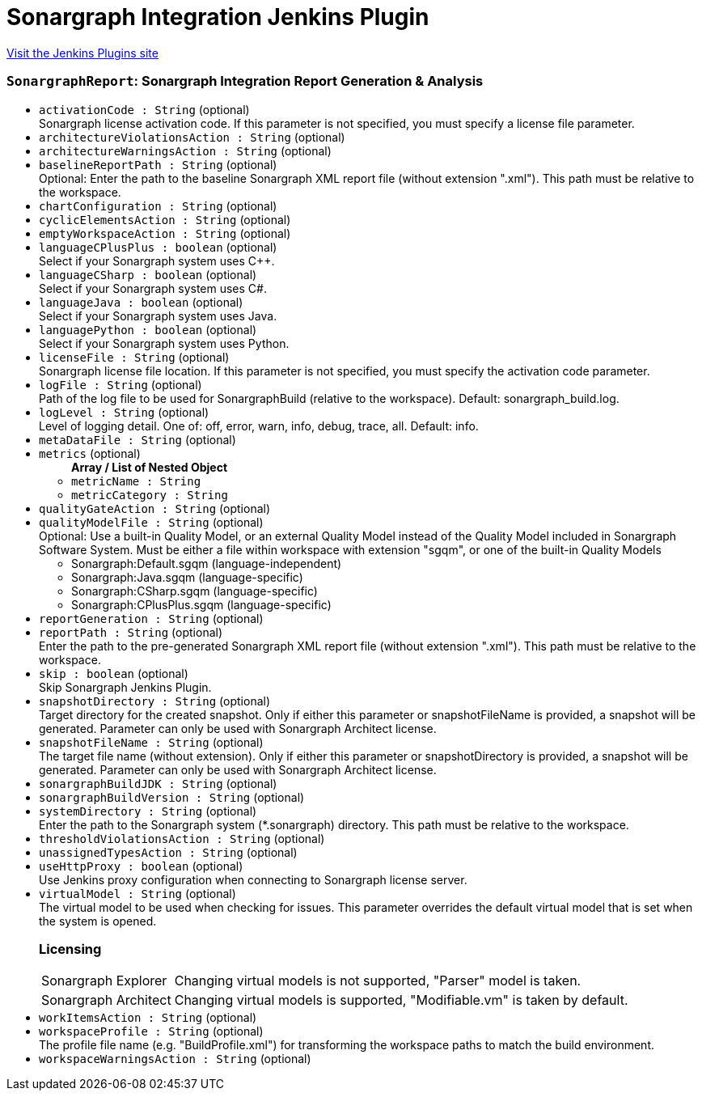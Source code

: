 = Sonargraph Integration Jenkins Plugin
:page-layout: pipelinesteps

:notitle:
:description:
:author:
:email: jenkinsci-users@googlegroups.com
:sectanchors:
:toc: left
:compat-mode!:


++++
<a href="https://plugins.jenkins.io/sonargraph-integration">Visit the Jenkins Plugins site</a>
++++


=== `SonargraphReport`: Sonargraph Integration Report Generation & Analysis
++++
<ul><li><code>activationCode : String</code> (optional)
<div><div>
 Sonargraph license activation code. If this parameter is not specified, you must specify a license file parameter.
</div></div>

</li>
<li><code>architectureViolationsAction : String</code> (optional)
</li>
<li><code>architectureWarningsAction : String</code> (optional)
</li>
<li><code>baselineReportPath : String</code> (optional)
<div><div>
 Optional: Enter the path to the baseline Sonargraph XML report file (without extension ".xml"). This path must be relative to the workspace.
</div></div>

</li>
<li><code>chartConfiguration : String</code> (optional)
</li>
<li><code>cyclicElementsAction : String</code> (optional)
</li>
<li><code>emptyWorkspaceAction : String</code> (optional)
</li>
<li><code>languageCPlusPlus : boolean</code> (optional)
<div><div>
 Select if your Sonargraph system uses C++.
</div></div>

</li>
<li><code>languageCSharp : boolean</code> (optional)
<div><div>
 Select if your Sonargraph system uses C#.
</div></div>

</li>
<li><code>languageJava : boolean</code> (optional)
<div><div>
 Select if your Sonargraph system uses Java.
</div></div>

</li>
<li><code>languagePython : boolean</code> (optional)
<div><div>
 Select if your Sonargraph system uses Python.
</div></div>

</li>
<li><code>licenseFile : String</code> (optional)
<div><div>
 Sonargraph license file location. If this parameter is not specified, you must specify the activation code parameter.
</div></div>

</li>
<li><code>logFile : String</code> (optional)
<div><div>
 Path of the log file to be used for SonargraphBuild (relative to the workspace). Default: sonargraph_build.log.
</div></div>

</li>
<li><code>logLevel : String</code> (optional)
<div><div>
 Level of logging detail. One of: off, error, warn, info, debug, trace, all. Default: info.
</div></div>

</li>
<li><code>metaDataFile : String</code> (optional)
</li>
<li><code>metrics</code> (optional)
<ul><b>Array / List of Nested Object</b>
<li><code>metricName : String</code>
</li>
<li><code>metricCategory : String</code>
</li>
</ul></li>
<li><code>qualityGateAction : String</code> (optional)
</li>
<li><code>qualityModelFile : String</code> (optional)
<div><div>
 Optional: Use a built-in Quality Model, or an external Quality Model instead of the Quality Model included in Sonargraph Software System. Must be either a file within workspace with extension "sgqm", or one of the built-in Quality Models 
 <ul>
  <li>Sonargraph:Default.sgqm (language-independent)</li>
  <li>Sonargraph:Java.sgqm (language-specific)</li>
  <li>Sonargraph:CSharp.sgqm (language-specific)</li>
  <li>Sonargraph:CPlusPlus.sgqm (language-specific)</li>
 </ul>
</div></div>

</li>
<li><code>reportGeneration : String</code> (optional)
</li>
<li><code>reportPath : String</code> (optional)
<div><div>
 Enter the path to the pre-generated Sonargraph XML report file (without extension ".xml"). This path must be relative to the workspace.
</div></div>

</li>
<li><code>skip : boolean</code> (optional)
<div><div>
 Skip Sonargraph Jenkins Plugin.
</div></div>

</li>
<li><code>snapshotDirectory : String</code> (optional)
<div><div>
 Target directory for the created snapshot. Only if either this parameter or snapshotFileName is provided, a snapshot will be generated. Parameter can only be used with Sonargraph Architect license.
</div></div>

</li>
<li><code>snapshotFileName : String</code> (optional)
<div><div>
 The target file name (without extension). Only if either this parameter or snapshotDirectory is provided, a snapshot will be generated. Parameter can only be used with Sonargraph Architect license.
</div></div>

</li>
<li><code>sonargraphBuildJDK : String</code> (optional)
</li>
<li><code>sonargraphBuildVersion : String</code> (optional)
</li>
<li><code>systemDirectory : String</code> (optional)
<div><div>
 Enter the path to the Sonargraph system (*.sonargraph) directory. This path must be relative to the workspace.
</div></div>

</li>
<li><code>thresholdViolationsAction : String</code> (optional)
</li>
<li><code>unassignedTypesAction : String</code> (optional)
</li>
<li><code>useHttpProxy : boolean</code> (optional)
<div><div>
 Use Jenkins proxy configuration when connecting to Sonargraph license server.
</div></div>

</li>
<li><code>virtualModel : String</code> (optional)
<div><div>
 The virtual model to be used when checking for issues. This parameter overrides the default virtual model that is set when the system is opened.
</div>
<div>
 <h3>Licensing</h3>
 <table>
  <tbody>
   <tr>
    <td>Sonargraph Explorer</td>
    <td>Changing virtual models is not supported, "Parser" model is taken.</td>
   </tr>
   <tr>
    <td>Sonargraph Architect</td>
    <td>Changing virtual models is supported, "Modifiable.vm" is taken by default.</td>
   </tr>
  </tbody>
 </table>
</div></div>

</li>
<li><code>workItemsAction : String</code> (optional)
</li>
<li><code>workspaceProfile : String</code> (optional)
<div><div>
 The profile file name (e.g. "BuildProfile.xml") for transforming the workspace paths to match the build environment.
</div></div>

</li>
<li><code>workspaceWarningsAction : String</code> (optional)
</li>
</ul>


++++

